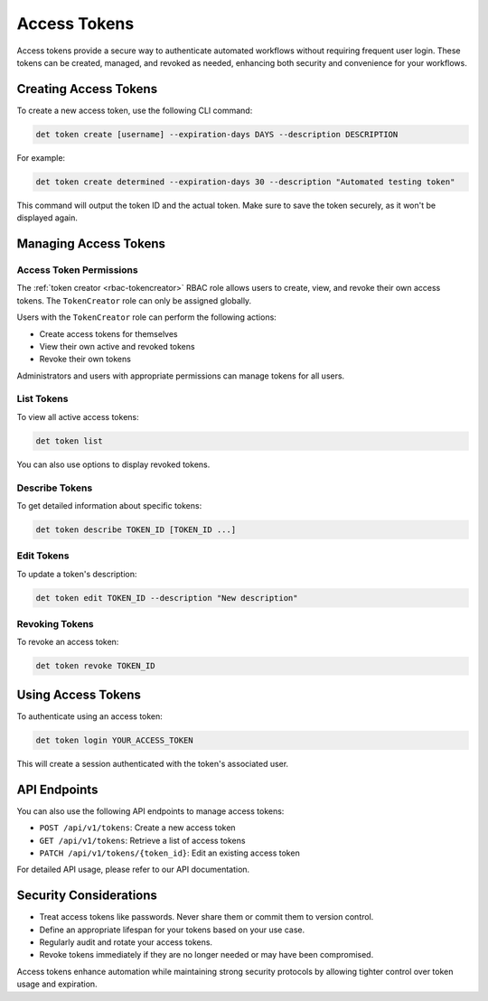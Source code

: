 .. _access-tokens:

###############
 Access Tokens
###############

Access tokens provide a secure way to authenticate automated workflows without requiring frequent
user login. These tokens can be created, managed, and revoked as needed, enhancing both security and
convenience for your workflows.

************************
 Creating Access Tokens
************************

To create a new access token, use the following CLI command:

.. code::

   det token create [username] --expiration-days DAYS --description DESCRIPTION

For example:

.. code::

   det token create determined --expiration-days 30 --description "Automated testing token"

This command will output the token ID and the actual token. Make sure to save the token securely, as
it won't be displayed again.

************************
 Managing Access Tokens
************************

Access Token Permissions
========================

The :ref:`token creator <rbac-tokencreator>` RBAC role allows users to create, view, and revoke
their own access tokens. The ``TokenCreator`` role can only be assigned globally.

Users with the ``TokenCreator`` role can perform the following actions:

-  Create access tokens for themselves
-  View their own active and revoked tokens
-  Revoke their own tokens

Administrators and users with appropriate permissions can manage tokens for all users.

List Tokens
===========

To view all active access tokens:

.. code::

   det token list

You can also use options to display revoked tokens.

Describe Tokens
===============

To get detailed information about specific tokens:

.. code::

   det token describe TOKEN_ID [TOKEN_ID ...]

Edit Tokens
===========

To update a token's description:

.. code::

   det token edit TOKEN_ID --description "New description"

Revoking Tokens
===============

To revoke an access token:

.. code::

   det token revoke TOKEN_ID

*********************
 Using Access Tokens
*********************

To authenticate using an access token:

.. code::

   det token login YOUR_ACCESS_TOKEN

This will create a session authenticated with the token's associated user.

***************
 API Endpoints
***************

You can also use the following API endpoints to manage access tokens:

-  ``POST /api/v1/tokens``: Create a new access token
-  ``GET /api/v1/tokens``: Retrieve a list of access tokens
-  ``PATCH /api/v1/tokens/{token_id}``: Edit an existing access token

For detailed API usage, please refer to our API documentation.

*************************
 Security Considerations
*************************

-  Treat access tokens like passwords. Never share them or commit them to version control.
-  Define an appropriate lifespan for your tokens based on your use case.
-  Regularly audit and rotate your access tokens.
-  Revoke tokens immediately if they are no longer needed or may have been compromised.

Access tokens enhance automation while maintaining strong security protocols by allowing tighter
control over token usage and expiration.
